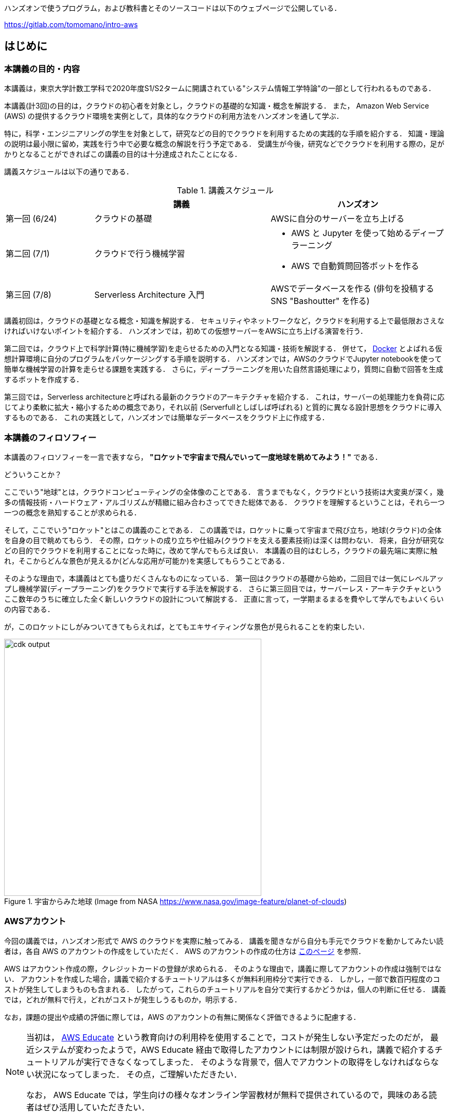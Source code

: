 ハンズオンで使うプログラム，および教科書とそのソースコードは以下のウェブページで公開している．

https://gitlab.com/tomomano/intro-aws

== はじめに

=== 本講義の目的・内容

本講義は，東京大学計数工学科で2020年度S1/S2タームに開講されている"システム情報工学特論"の一部として行われるものである．

本講義(計3回)の目的は，クラウドの初心者を対象とし，クラウドの基礎的な知識・概念を解説する．
また， Amazon Web Service (AWS) の提供するクラウド環境を実例として，具体的なクラウドの利用方法をハンズオンを通して学ぶ．

特に，科学・エンジニアリングの学生を対象として，研究などの目的でクラウドを利用するための実践的な手順を紹介する．
知識・理論の説明は最小限に留め，実践を行う中で必要な概念の解説を行う予定である．
受講生が今後，研究などでクラウドを利用する際の，足がかりとなることができればこの講義の目的は十分達成されたことになる．

講義スケジュールは以下の通りである．

[cols="1,2,2", options="header"] 
.講義スケジュール
|===
| | 講義 | ハンズオン
|第一回 (6/24)
|クラウドの基礎
|AWSに自分のサーバーを立ち上げる
|第二回 (7/1)
|クラウドで行う機械学習
a|
* AWS と Jupyter を使って始めるディープラーニング
* AWS で自動質問回答ボットを作る

| 第三回 (7/8)
| Serverless Architecture 入門
| AWSでデータベースを作る (俳句を投稿するSNS "Bashoutter" を作る)
|===

講義初回は，クラウドの基礎となる概念・知識を解説する．
セキュリティやネットワークなど，クラウドを利用する上で最低限おさえなければいけないポイントを紹介する．
ハンズオンでは，初めての仮想サーバーをAWSに立ち上げる演習を行う．

第二回では，クラウド上で科学計算(特に機械学習)を走らせるための入門となる知識・技術を解説する．
併せて，
https://www.docker.com/[Docker]
とよばれる仮想計算環境に自分のプログラムをパッケージングする手順を説明する．
ハンズオンでは，AWSのクラウドでJupyter notebookを使って簡単な機械学習の計算を走らせる課題を実践する．
さらに，ディープラーニングを用いた自然言語処理により，質問に自動で回答を生成するボットを作成する．

第三回では，Serverless architectureと呼ばれる最新のクラウドのアーキテクチャを紹介する．
これは，サーバーの処理能力を負荷に応じてより柔軟に拡大・縮小するための概念であり，それ以前 (Serverfullとしばしば呼ばれる) と質的に異なる設計思想をクラウドに導入するものである．
これの実践として，ハンズオンでは簡単なデータベースをクラウド上に作成する．

=== 本講義のフィロソフィー

本講義のフィロソフィーを一言で表すなら， **"ロケットで宇宙まで飛んでいって一度地球を眺めてみよう！"** である．

どういうことか？

ここでいう"地球"とは，クラウドコンピューティングの全体像のことである．
言うまでもなく，クラウドという技術は大変奥が深く，幾多の情報技術・ハードウェア・アルゴリズムが精緻に組み合わさってできた総体である．
クラウドを理解するということは，それら一つ一つの概念を熟知することが求められる．

そして，ここでいう"ロケット"とはこの講義のことである．
この講義では，ロケットに乗って宇宙まで飛び立ち，地球(クラウド)の全体を自身の目で眺めてもらう．
その際，ロケットの成り立ちや仕組み(クラウドを支える要素技術)は深くは問わない．
将来，自分が研究などの目的でクラウドを利用することになった時に，改めて学んでもらえば良い．
本講義の目的はむしろ，クラウドの最先端に実際に触れ，そこからどんな景色が見えるか(どんな応用が可能か)を実感してもらうことである．

そのような理由で，本講義はとても盛りだくさんなものになっている．
第一回はクラウドの基礎から始め，二回目では一気にレベルアップし機械学習(ディープラーニング)をクラウドで実行する手法を解説する．
さらに第三回目では，サーバーレス・アーキテクチャというここ数年のうちに確立した全く新しいクラウドの設計について解説する．
正直に言って，一学期まるまるを費やして学んでもよいくらいの内容である．

が，このロケットにしがみついてきてもらえれば，とてもエキサイティングな景色が見られることを約束したい．

.宇宙からみた地球 (Image from NASA https://www.nasa.gov/image-feature/planet-of-clouds)
image::imgs/earth_from_earth.jpg[cdk output, 500, align="center"]

[[aws_account]]
=== AWSアカウント

今回の講義では，ハンズオン形式で AWS のクラウドを実際に触ってみる．
講義を聞きながら自分も手元でクラウドを動かしてみたい読者は，各自 AWS のアカウントの作成をしていただく．
AWS のアカウントの作成の仕方は https://aws.amazon.com/jp/register-flow/[このページ] を参照．

AWS はアカウント作成の際，クレジットカードの登録が求められる．
そのような理由で，講義に際してアカウントの作成は強制ではない．
アカウントを作成した場合，講義で紹介するチュートリアルは多くが無料利用枠分で実行できる．
しかし，一部で数百円程度のコストが発生してしまうものも含まれる．
したがって，これらのチュートリアルを自分で実行するかどうかは，個人の判断に任せる．
講義では，どれが無料で行え，どれがコストが発生しうるものか，明示する．

なお，課題の提出や成績の評価に際しては，AWS のアカウントの有無に関係なく評価できるように配慮する．

[NOTE]
====
当初は， https://aws.amazon.com/education/awseducate/[AWS Educate]
という教育向けの利用枠を使用することで，コストが発生しない予定だったのだが，
最近システムが変わったようで，AWS Educate 経由で取得したアカウントには制限が設けられ，講義で紹介するチュートリアルが実行できなくなってしまった．
そのような背景で，個人でアカウントの取得をしなければならない状況になってしまった．
その点，ご理解いただきたい．

なお， AWS Educate では，学生向けの様々なオンライン学習教材が無料で提供されているので，興味のある読者はぜひ活用していただきたい．
====

[[environments]]
=== 必要な計算機環境

講義では，AWS上にクラウドを展開するハンズオンを実施する．そこで紹介するプログラムを実行するため，以下の計算機環境が必要である．

* **UNIX系コンソール**:
ハンズオンで紹介するコマンドを実行したり，SSHでサーバーにアクセスするため，UNIX系のコンソール環境が必要である．
Mac または Linux のユーザーは，OSに標準搭載のコンソール(ターミナルとも呼ばれる)を使用すればよい．
Windowsのユーザーは，
https://docs.microsoft.com/en-us/windows/wsl/install-win10[Windows Subsystem for Linux (WSL)]
を使ってUbuntuの仮想環境をインストールすることを推奨する．
WSLのインストールについては，
https://docs.microsoft.com/en-us/windows/wsl/install-win10[公式ドキュメンテーションを参照]
のこと．
* **Docker**:
講義ではDockerの使い方を解説する．
予め自身の計算機にDockerのインストールをしておくこと．
Linux/Mac/Windowsのインストール法については https://docs.docker.com/get-docker/[公式ドキュメンテーション]を参照．
執筆時点において，**Windows 10 Home**　へのインストールには注意が必要である．詳細は
https://docs.docker.com/docker-for-windows/install-windows-home/[こちらのドキュメンテーションを参照]
のこと．
* **Python** (Version 3.6以上)
* **Node.js** (version 10.0以上)
* **AWS CLI** (インストールについては <<aws_cli_install>> 参照)
* **AWS CDK** (インストールについては <<aws_cdk_install>> 参照)

==== ハンズオン実行用の Docker Image

Python, Node.js, AWS CDK など，ハンズオンのプログラムを実行するために必要なプログラム/ライブラリがインストール済みの Docker image を用意した．
また，ハンズオンのソースコードもクローン済みである．
Docker の使い方を知っている読者は，これを使えば，諸々のインストールをする必要なく，すぐにハンズオンのプログラムを実行できる．

次のコマンドで起動する．

[source, bash]
----
docker run -it registry.gitlab.com/tomomano/intro-aws:latest
----

Docker Image は https://gitlab.com/tomomano/intro-aws/container_registry[GitLab の Container registry] においてある．
Docker Image のソースコードは https://gitlab.com/tomomano/intro-aws/-/tree/master/docker/Dockerfile[こちら] にある．

=== 前提知識

本講義を行うにあたり，前提知識は特に仮定しない．が，以下の前提知識があるとよりスムーズに理解をすることができるだろう．

- **Pythonの基本的な理解**:
本講義ではPythonを使ってプログラムの作成を行う．
使用するライブラリは十分抽象化されており，関数の名前を見ただけで意味が明瞭なものがほとんどであるので，Pythonに詳しくなくても心配する必要はない．
- **Linuxコマンドラインの基礎的な理解**:
クラウドを利用する際，クラウド上に立ち上がるサーバーは基本的にLinuxである．
Linuxのコマンドラインについて知識があると，トラブルシュートなどが容易になる．

=== 講義に関連する資料

ハンズオンで使うプログラム，および教科書とそのソースコードは以下のウェブページで公開している．

https://gitlab.com/tomomano/intro-aws

=== 本書で使用するノーテーションなど

* プログラムのコードやシェルのコマンドは `monospace letter` で記述する．
* シェルに入力するコマンドは，それがシェルコマンドであると明示する目的で，先頭に `$` がつけてある．
`$` はコマンドをコピー&ペーストするときは除かなければならない．
逆に，コマンドの出力には `$` はついていない点に留意する．

また，以下のような形式で注意やチップスを提供する．

NOTE: 追加のコメントなどを記す．

TIP: 発展的な議論やアイディアなどを紹介する．

WARNING: 陥りやすいミスなどの注意事項を述べる．

IMPORTANT: 絶対に犯してはならないミスを指摘する．


// .もっと勉強したい人へ
// ****
// クラウドの実践的な教材としては，以下のリソースが役に立つだろう．

// - https://aws.amazon.com/education/awseducate/[AWS Educate]
// (AWSが公式で提供している学生向けのクラウド学習教材．オンラインの教科書・動画・コーディングなどで学べる．学生ならば受講は無料．)
// - https://docs.aws.amazon.com/[AWS公式ドキュメント]
// (クラウド技術は日進月歩であり，新しい機能やサービスが毎年のように更新され，昔の情報はどんどん古くなっていく．公式ドキュメンテーションで常に最新の情報を参照すべし．)

// また，クラウドというのは様々な情報技術の総体である．クラウドのインフラを支える理論について興味がある場合は，ネットワーク・OS・データベースなど，個別のテーマに絞った本を参照することをおすすめする．
// ****
